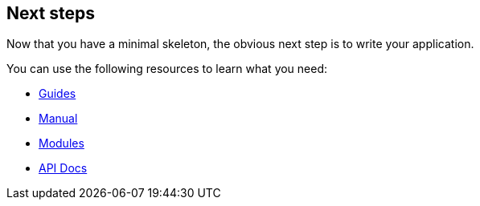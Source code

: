 
== Next steps

Now that you have a minimal skeleton, the obvious next step is to write your application.

You can use the following resources to learn what you need:

- link:guides.html[Guides]
- link:manual.html[Manual]
- link:modules/index.html[Modules]
- link:api/index.html[API Docs,window="_blank"]
